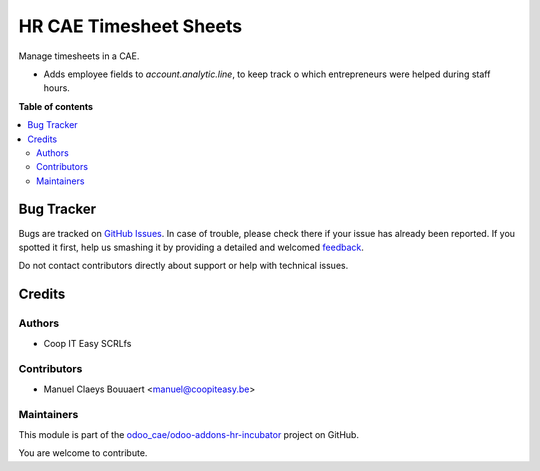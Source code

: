 =======================
HR CAE Timesheet Sheets
=======================

.. !!!!!!!!!!!!!!!!!!!!!!!!!!!!!!!!!!!!!!!!!!!!!!!!!!!!
   !! This file is generated by oca-gen-addon-readme !!
   !! changes will be overwritten.                   !!
   !!!!!!!!!!!!!!!!!!!!!!!!!!!!!!!!!!!!!!!!!!!!!!!!!!!!

.. |badge1| image:: https://img.shields.io/badge/maturity-Beta-yellow.png
    :target: https://odoo-community.org/page/development-status
    :alt: Beta
.. |badge2| image:: https://img.shields.io/badge/licence-AGPL--3-blue.png
    :target: http://www.gnu.org/licenses/agpl-3.0-standalone.html
    :alt: License: AGPL-3
.. |badge3| image:: https://img.shields.io/badge/github-odoo_cae%2Fodoo--addons--hr--incubator-lightgray.png?logo=github
    :target: https://github.com/odoo_cae/odoo-addons-hr-incubator/tree/12.0/hr_cae_timesheet_sheet
    :alt: odoo_cae/odoo-addons-hr-incubator

|badge1| |badge2| |badge3| 

Manage timesheets in a CAE.

* Adds employee fields to `account.analytic.line`, to keep track o which entrepreneurs were helped during staff hours.

**Table of contents**

.. contents::
   :local:

Bug Tracker
===========

Bugs are tracked on `GitHub Issues <https://github.com/odoo_cae/odoo-addons-hr-incubator/issues>`_.
In case of trouble, please check there if your issue has already been reported.
If you spotted it first, help us smashing it by providing a detailed and welcomed
`feedback <https://github.com/odoo_cae/odoo-addons-hr-incubator/issues/new?body=module:%20hr_cae_timesheet_sheet%0Aversion:%2012.0%0A%0A**Steps%20to%20reproduce**%0A-%20...%0A%0A**Current%20behavior**%0A%0A**Expected%20behavior**>`_.

Do not contact contributors directly about support or help with technical issues.

Credits
=======

Authors
~~~~~~~

* Coop IT Easy SCRLfs

Contributors
~~~~~~~~~~~~

* Manuel Claeys Bouuaert <manuel@coopiteasy.be>

Maintainers
~~~~~~~~~~~

This module is part of the `odoo_cae/odoo-addons-hr-incubator <https://github.com/odoo_cae/odoo-addons-hr-incubator/tree/12.0/hr_cae_timesheet_sheet>`_ project on GitHub.

You are welcome to contribute.
